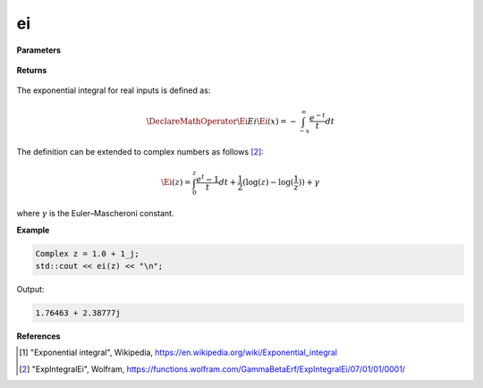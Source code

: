 
ei
=====

.. cpp:function:: constexpr Complex ei(const Complex& z) noexcept

   Evaluates the exponential integral [1]_ for a complex input.

**Parameters**

    .. cpp:var:: const Complex& z

        A complex number. 

**Returns**

    .. cpp:type:: Complex

        A complex number. 

The exponential integral for real inputs is defined as: 

.. math::
   \DeclareMathOperator\Ei{Ei}
   \Ei(x) = -\int_{-x}^{\infty} \frac{e^{-t}}{t}dt

The definition can be extended to complex numbers as follows [2]_: 

.. math::
   \Ei(z) = \int_{0}^{z} \frac{e^{t} - 1}{t}dt + \frac{1}{2}(\log(z) - \log(\frac{1}{z})) + \gamma

where :math:`\gamma` is the Euler–Mascheroni constant. 

**Example**

.. code-block:: cpp

   Complex z = 1.0 + 1_j;
   std::cout << ei(z) << "\n";

Output:

.. code-block:: cpp

   1.76463 + 2.38777j

**References**

.. [1] "Exponential integral", Wikipedia,
        https://en.wikipedia.org/wiki/Exponential_integral
.. [2] "ExpIntegralEi", Wolfram, 
        https://functions.wolfram.com/GammaBetaErf/ExpIntegralEi/07/01/01/0001/
